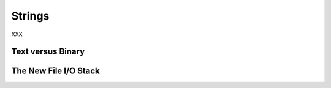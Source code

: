Strings
-------

XXX

Text versus Binary
~~~~~~~~~~~~~~~~~~

The New File I/O Stack
~~~~~~~~~~~~~~~~~~~~~~
